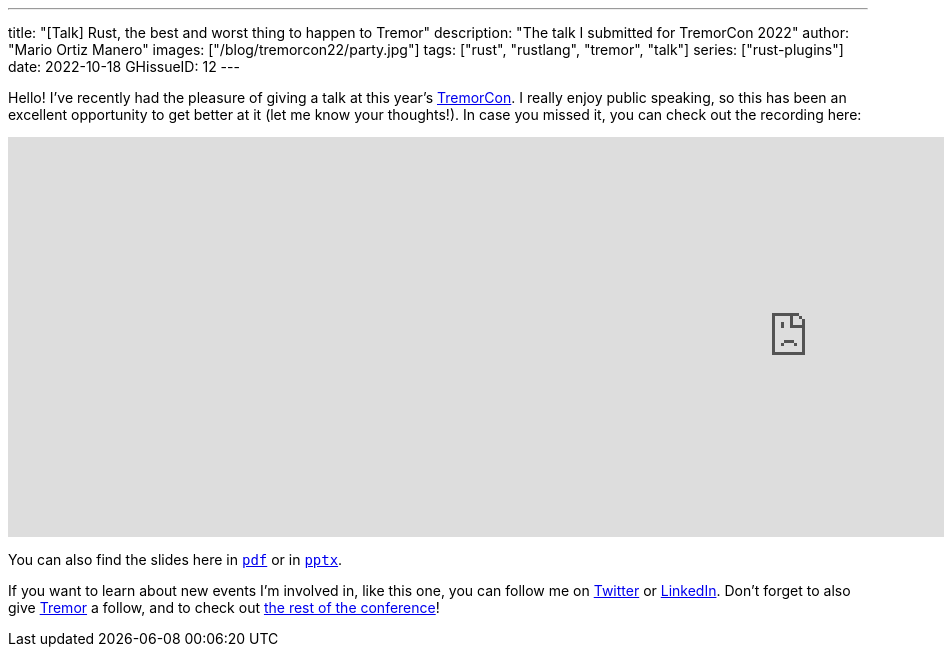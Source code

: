---
title: "[Talk] Rust, the best and worst thing to happen to Tremor"
description: "The talk I submitted for TremorCon 2022"
author: "Mario Ortiz Manero"
images: ["/blog/tremorcon22/party.jpg"]
tags: ["rust", "rustlang", "tremor", "talk"]
series: ["rust-plugins"]
date: 2022-10-18
GHissueID: 12
---

Hello! I've recently had the pleasure of giving a talk at this year's
https://community.cncf.io/events/details/cncf-tremor-community-presents-tremor-con-2022/[TremorCon].
I really enjoy public speaking, so this has been an excellent opportunity to get
better at it (let me know your thoughts!). In case you missed it, you can check
out the recording here:

++++
<iframe width="1600" height="400" src="https://www.youtube.com/embed/cz6nv5YzgqM" title="Rust, the best and worst thing to happen to Tremor" frameborder="0" allow="accelerometer; autoplay; clipboard-write; encrypted-media; gyroscope; picture-in-picture" allowfullscreen></iframe>
++++

You can also find the slides here in
https://nullderef.com/blog/tremorcon22/TremorCon22_MarioOrtizManero.pdf[`pdf`]
or in
https://nullderef.com/blog/tremorcon22/TremorCon22_MarioOrtizManero.pptx[`pptx`].

If you want to learn about new events I'm involved in, like this one, you can
follow me on https://twitter.com/null_deref[Twitter] or
https://www.linkedin.com/in/marioortizmanero/[LinkedIn]. Don't forget to also
give https://twitter.com/TremorDebs[Tremor] a follow, and to check out
https://www.youtube.com/watch?v=og3kIey0X5E&list=PLNTN4J6tdf22rEnqZlVRWHjiDyRBNy3Iw[the
rest of the conference]!
